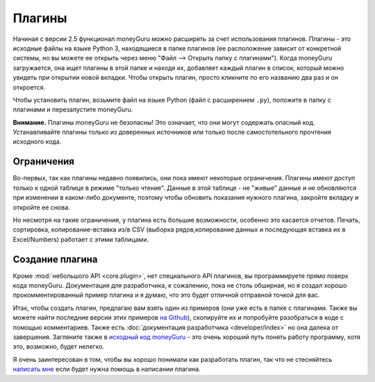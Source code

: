 Плагины
=======

Начиная с версии 2.5 функционал moneyGuru можно расширять за счет использования плагинов.
Плагины - это исходные файлы на языке Python 3, находящиеся в папке плагинов (ее расположение
зависит от конкретной системы, но вы можете ее открыть через меню "Файл --> Открыть папку с плагинами").
Когда moneyGuru загружается, она ищет плагины в этой папке и находя их, добавляет каждый плагин в список,
который можно увидеть при открытии новой вкладки. Чтобы открыть плагин, просто кликните по его названию
два раз и он откроется.

Чтобы установить плагин, возьмите файл на языке Python (файл с расширением ``.py``), положите в папку с плагинами
и перезапустите moneyGuru.

**Внимание.** Плагины moneyGuru не безопасны! Это означает, что они могут содержать опасный код. 
Устанавливайте плагины только из доверенных источников или только после самостотельного прочтения исходного кода.

Ограничения
-----------

Во-первых, так как плагины недавно появились, они пока имеют некоторые ограничения.
Плагины имеют доступ только к одной таблице в режиме "только чтение". Данные в этой таблице -
не "живые" данные и не обновляются при изменении в каком-либо документе, поэтому чтобы
обновить показания нужного плагина, закройте вкладку и откройте ее снова.

Но несмотря на такие ограничения, у плагина есть большие возможности, особенно это касается отчетов.
Печать, сортировка, копирование-вставка из/в CSV (выборка рядов,копирование данных и последующая
вставка их в Excel/Numbers) работает с этими таблицами.

Создание плагина
-----------------

Кроме :mod:`небольшого API <core.plugin>`, нет специального API плагинов, вы программируете
прямо поверх кода moneyGuru. Документация для разработчика, к сожалению, пока не столь обширная,
но я создал хорошо прокомментированный пример плагина и я думаю, что это будет отличной 
отправной точкой для вас.

Итак, чтобы создать плагин, предлагаю вам взять один из примеров (они уже есть в папке с плагинами. 
Также вы можете найти последние версии этих примеров `на Github <https://github.com/hsoft/moneyguru/tree/master/plugin_examples>`__), 
скопируйте их и попробуйте разобраться в коде с помощью комментариев. Также есть
:doc:`документация разработчика <developer/index>` но она далека от завершения.
Загляните также в `исходный код moneyGuru <https://github.com/hsoft/moneyguru>`_ - это очень хороший путь
понять работу программу, хотя это, возможно, будет нелегко.

Я очень заинтересован в том, чтобы вы хорошо понимали как разработать плагин, так что не стесняйтесь
`написать мне <mailto:hsoft@hardcoded.net>`_ если будет нужна помощь в написании плагина.
